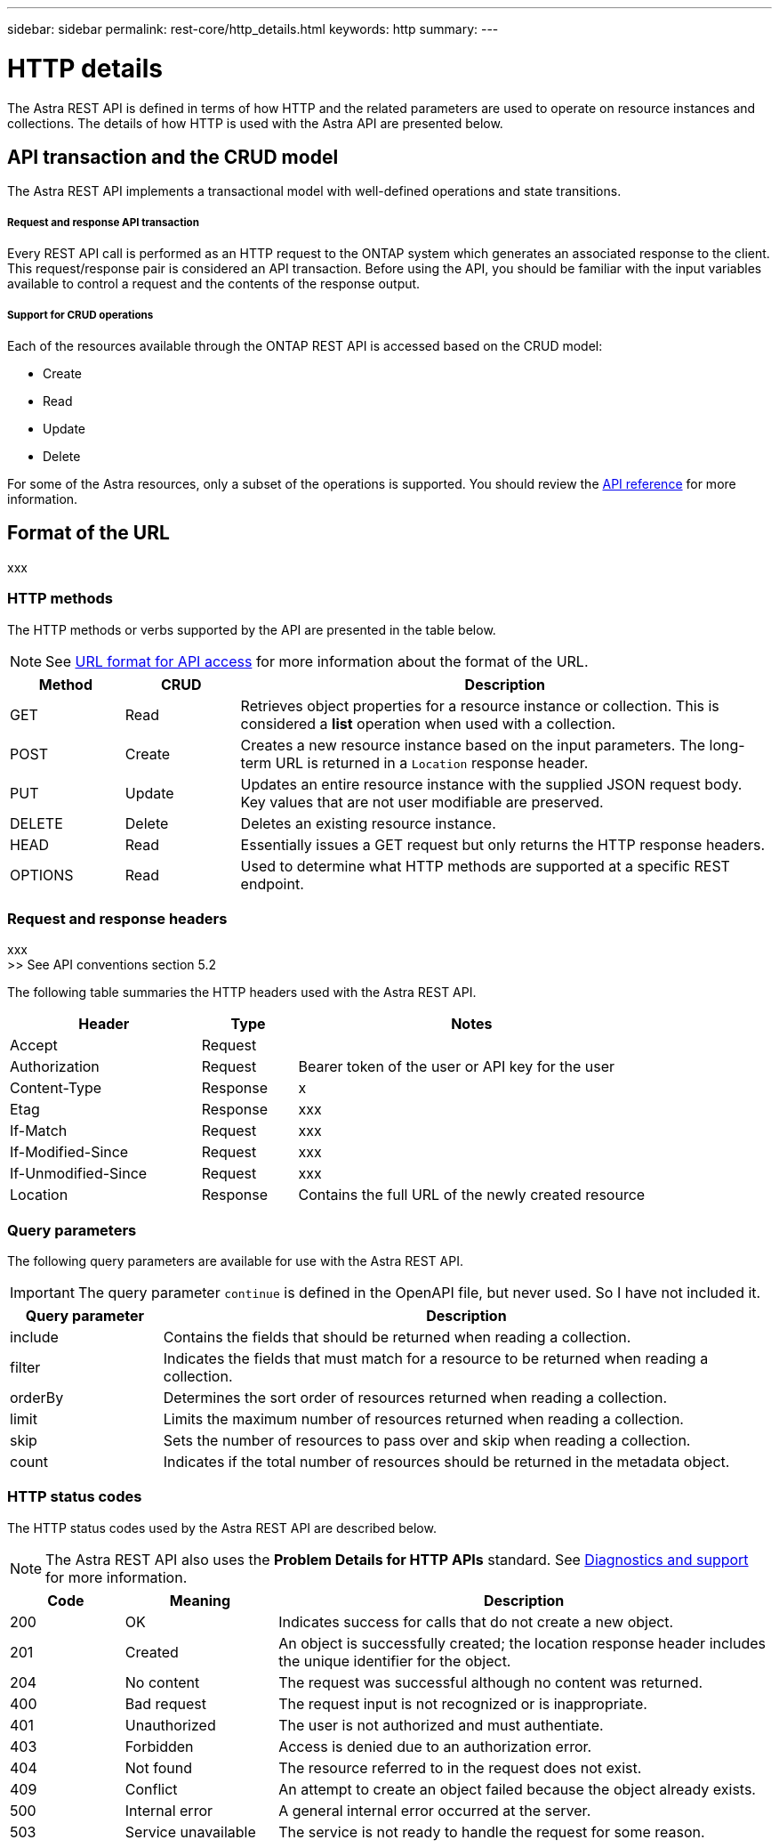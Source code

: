---
sidebar: sidebar
permalink: rest-core/http_details.html
keywords: http
summary:
---

= HTTP details
:hardbreaks:
:nofooter:
:icons: font
:linkattrs:
:imagesdir: ./media/

[.lead]
The Astra REST API is defined in terms of how HTTP and the related parameters are used to operate on resource instances and collections. The details of how HTTP is used with the Astra API are presented below.

== API transaction and the CRUD model

The Astra REST API implements a transactional model with well-defined operations and state transitions.

===== Request and response API transaction

Every REST API call is performed as an HTTP request to the ONTAP system which generates an associated response to the client. This request/response pair is considered an API transaction. Before using the API, you should be familiar with the input variables available to control a request and the contents of the response output.

===== Support for CRUD operations

Each of the resources available through the ONTAP REST API is accessed based on the CRUD model:

* Create
* Read
* Update
* Delete

For some of the Astra resources, only a subset of the operations is supported. You should review the link:../reference/api_reference.html[API reference] for more information.

== Format of the URL

xxx


=== HTTP methods

The HTTP methods or verbs supported by the API are presented in the table below.

[NOTE]
See link:../object-model/url_format.html[URL format for API access] for more information about the format of the URL.

[cols="15,15,70"*,options="header"]
|===
|Method
|CRUD
|Description
|GET
|Read
|Retrieves object properties for a resource instance or collection. This is considered a *list* operation when used with a collection.
|POST
|Create
|Creates a new resource instance based on the input parameters. The long-term URL is returned in a `Location` response header.
|PUT
|Update
|Updates an entire resource instance with the supplied JSON request body. Key values that are not user modifiable are preserved.
|DELETE
|Delete
|Deletes an existing resource instance.
|HEAD
|Read
|Essentially issues a GET request but only returns the HTTP response headers.
|OPTIONS
|Read
|Used to determine what HTTP methods are supported at a specific REST endpoint.
|===

=== Request and response headers

xxx
>> See API conventions section 5.2

The following table summaries the HTTP headers used with the Astra REST API.

[cols="30,15,55"*,options="header"]
|===
|Header
|Type
|Notes

|Accept
|Request
|

|Authorization
|Request
|Bearer token of the user or API key for the user

|Content-Type
|Response
|x

|Etag
|Response
|xxx

|If-Match
|Request
|xxx

|If-Modified-Since
|Request
|xxx

|If-Unmodified-Since
|Request
|xxx

|Location
|Response
|Contains the full URL of the newly created resource

|===

=== Query parameters

The following query parameters are available for use with the Astra REST API.

// got from oav_v1.py -o top-c1

[IMPORTANT]
The query parameter `continue` is defined in the OpenAPI file, but never used. So I have not included it.

[cols="20,80"*,options="header"]
|===
|Query parameter
|Description
|include
|Contains the fields that should be returned when reading a collection.
|filter
|Indicates the fields that must match for a resource to be returned when reading a collection.
|orderBy
|Determines the sort order of resources returned when reading a collection.
|limit
|Limits the maximum number of resources returned when reading a collection.
|skip
|Sets the number of resources to pass over and skip when reading a collection.
|count
|Indicates if the total number of resources should be returned in the metadata object.
|===

=== HTTP status codes

The HTTP status codes used by the Astra REST API are described below.

[NOTE]
The Astra REST API also uses the *Problem Details for HTTP APIs* standard. See link:diagnostics_support.html[Diagnostics and support] for more information.

[cols="15,20,65"*,options="header"]
|===
|Code
|Meaning
|Description

|200
|OK
|Indicates success for calls that do not create a new object.

|201
|Created
|An object is successfully created; the location response header includes the unique identifier for the object.

|204
|No content
|The request was successful although no content was returned.

|400
|Bad request
|The request input is not recognized or is inappropriate.

|401
|Unauthorized
|The user is not authorized and must authentiate.

|403
|Forbidden
|Access is denied due to an authorization error.

|404
|Not found
|The resource referred to in the request does not exist.

|409
|Conflict
|An attempt to create an object failed because the object already exists.

|500
|Internal error
|A general internal error occurred at the server.

|503
|Service unavailable
|The service is not ready to handle the request for some reason.
|===

